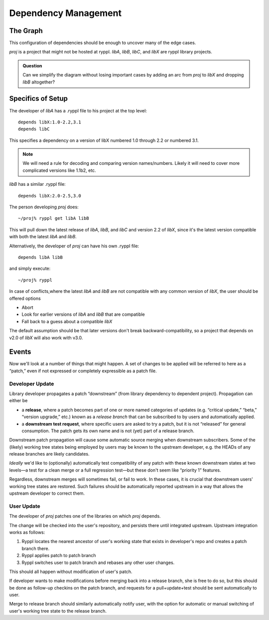 Dependency Management
=====================

The Graph
---------

This configuration of dependencies should be enough to uncover many of the edge cases.

.. digraph:: lib_dependencies

   "libA" -> "libC"
   "libA" -> "libX"
   "libB" -> "libX"
   "proj" -> "libA"
   "proj" -> "libB"

   
*proj* is a project that might not be hosted at ryppl. *libA*, *libB*,
*libC*, and *libX* are ryppl library projects.

.. Admonition:: Question

   Can we simplify the diagram without losing important cases by
   adding an arc from *proj* to *libX* and dropping *libB* altogether?

Specifics of Setup
------------------

The developer of *libA* has a .ryppl file to his project at the top level::

  depends libX:1.0-2.2,3.1
  depends libC

This specifies a dependency on a version of libX numbered 1.0 through
2.2 or numbered 3.1.  

.. Note:: We will need a rule for decoding and comparing version
   names/numbers.  Likely it will need to cover more complicated
   versions like 1.1b2, etc.

*libB* has a similar .ryppl file::

  depends libX:2.0-2.5,3.0

The person developing *proj* does:

::

  ~/proj% ryppl get libA libB

This will pull down the latest release of *libA*, *libB*, and *libC* and version 2.2 of *libX*, since it's the latest version
compatible with both the latest *libA* and *libB*.

Alternatively, the developer of *proj* can have his own .ryppl file::

  depends libA libB

and simply execute::

  ~/proj% ryppl

In case of conflicts,where the latest *libA* and *libB* are not
compatible with any common version of *libX*, the user should be offered options

* Abort
* Look for earlier versions of *libA* and *libB* that are compatible
* Fall back to a guess about a compatible *libX*

The default assumption should be that later versions don't break
backward-compatibility, so a project that depends on v2.0 of *libX*
will also work with v3.0.

Events
------

Now we'll look at a number of things that might happen.  A set of
changes to be applied will be referred to here as a “patch,” even if
not expressed or completely expressible as a patch file.

Developer Update
::::::::::::::::

Library developer propagates a patch “downstream” (from library
dependency to dependent project).  Propagation can either be 

* a **release**, where a patch becomes part of one or more named
  categories of updates (e.g. “critical update,” “beta,” “version
  upgrade,” etc.) known as a *release branch* that can be subscribed
  to by users and automatically applied.

* a **downstream test request**, where specific users are asked to try
  a patch, but it is not “released” for general consumption.  The
  patch gets its own name and is not (yet) part of a release branch.

Downstream patch propagation will cause some automatic source merging
when downstream subscribers.  Some of the (likely) working tree states being
employed by users may be known to the upstream developer, e.g. the
HEADs of any release branches are likely candidates.  

*Ideally* we'd like to (optionally) automatically test compatibility
of any patch with these known downstream states at two levels—a test
for a clean merge or a full regression test—but these don't seem like
“priority 1” features.  

Regardless, downstream merges will sometimes fail, or fail to work.
In these cases, it is crucial that downstream users' working tree
states are restored.  Such failures should be automatically reported
upstream in a way that allows the upstream developer to correct them.

User Update
:::::::::::

The developer of *proj* patches one of the libraries on which *proj*
depends.  

The change will be checked into the user's repository, and persists
there until integrated upstream.  Upstream integration works as
follows:

1. Ryppl locates the nearest ancestor of user's working state that
   exists in developer's repo and creates a patch branch there.

2. Ryppl applies patch to patch branch

3. Ryppl switches user to patch branch and rebases any other user
   changes.

This should all happen without modification of user's patch.  

If developer wants to make modifications before merging back into a
release branch, she is free to do so, but this should be done as
follow-up checkins on the patch branch, and requests for a
pull+update+test should be sent automatically to user.

Merge to release branch should similarly automatically notify user,
with the option for automatic or manual switching of user's working
tree state to the release branch.
